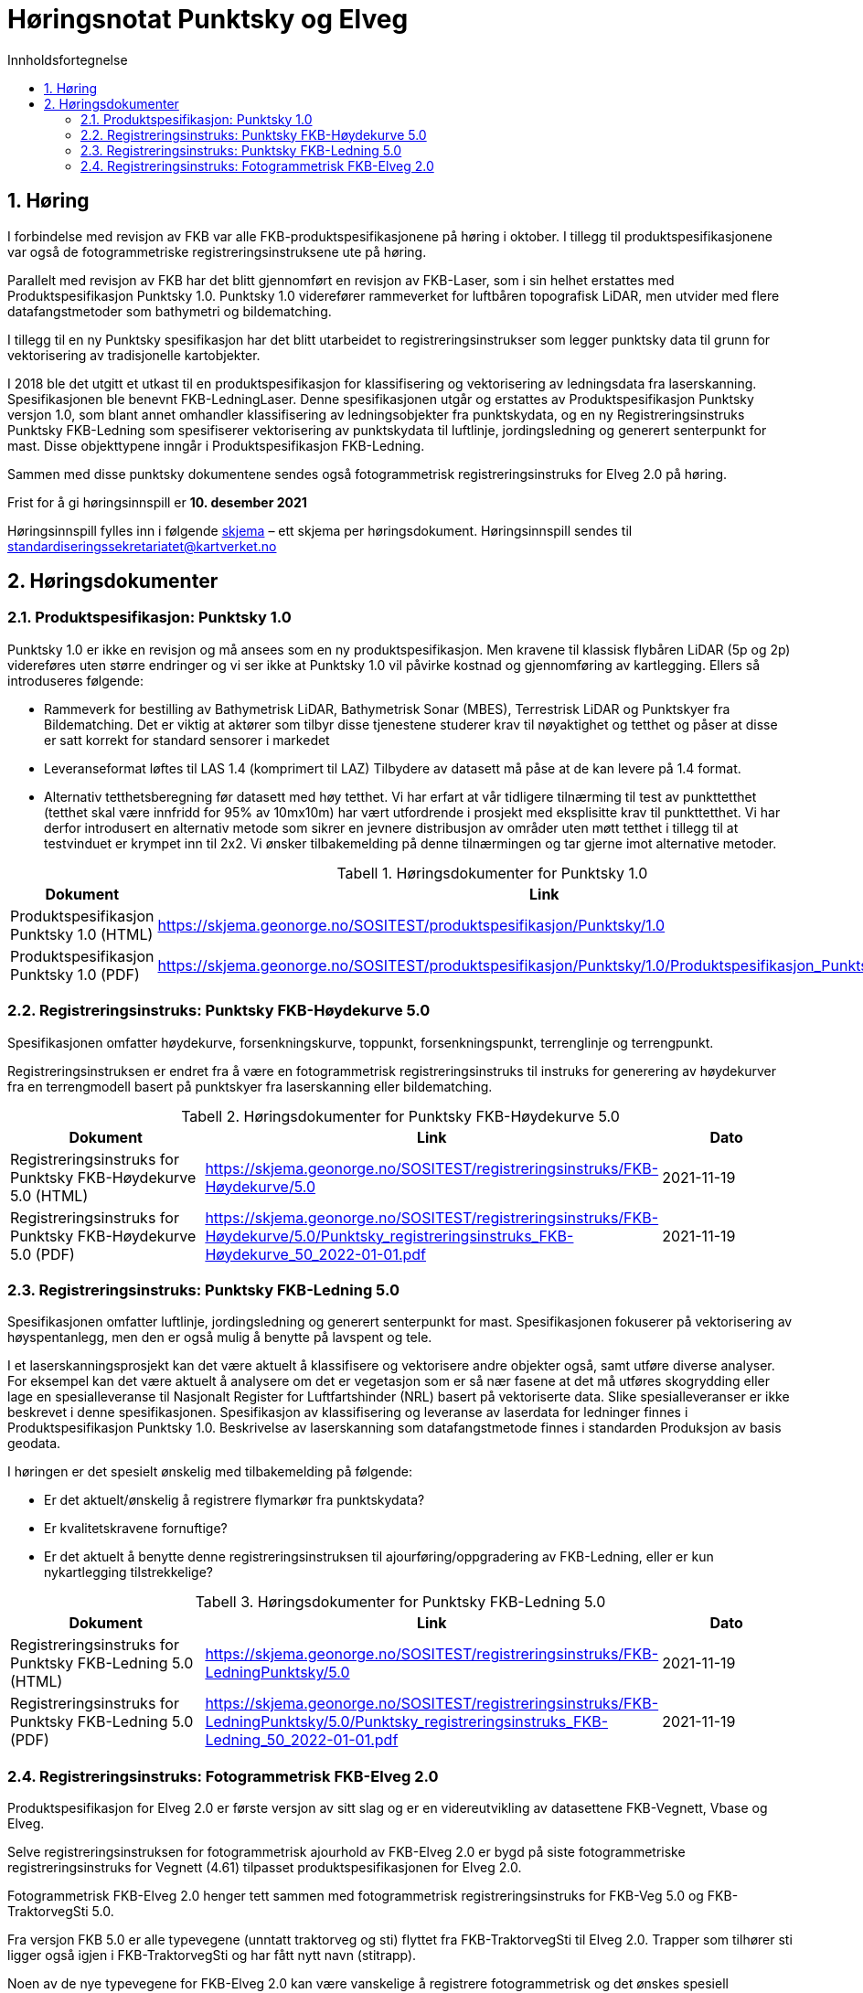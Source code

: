 = Høringsnotat Punktsky og Elveg 
:sectnums:
:toc: left
:toc-title: Innholdsfortegnelse
:toclevels: 3
:figure-caption: Figur
:table-caption: Tabell
:doctype: article
:encoding: utf-8
:lang: nb
:SOSITEST: https://skjema.geonorge.no/SOSITEST/produktspesifikasjon
:REGINST: https://skjema.geonorge.no/SOSITEST/registreringsinstruks
:publisert: Oppdatert 2021-11-19

////
CAUTION: {publisert} 
////

== Høring

I forbindelse med revisjon av FKB var alle FKB-produktspesifikasjonene på høring i oktober. I tillegg til produktspesifikasjonene var også de fotogrammetriske registreringsinstruksene ute på høring.

Parallelt med revisjon av FKB har det blitt gjennomført en revisjon av FKB-Laser, som i sin helhet erstattes med Produktspesifikasjon Punktsky 1.0. Punktsky 1.0 viderefører rammeverket for luftbåren topografisk LiDAR, men utvider med flere datafangstmetoder som bathymetri og bildematching. 

I tillegg til en ny Punktsky spesifikasjon har det blitt utarbeidet to registreringsinstrukser som legger punktsky data til grunn for vektorisering av tradisjonelle kartobjekter.

I 2018 ble det utgitt et utkast til en produktspesifikasjon for klassifisering og vektorisering av ledningsdata fra laserskanning. Spesifikasjonen ble benevnt FKB-LedningLaser. Denne spesifikasjonen utgår og erstattes av Produktspesifikasjon Punktsky versjon 1.0, som blant annet omhandler klassifisering av ledningsobjekter fra punktskydata, og en ny Registreringsinstruks Punktsky FKB-Ledning som spesifiserer vektorisering av punktskydata til luftlinje, jordingsledning og generert senterpunkt for mast. Disse objekttypene inngår i Produktspesifikasjon FKB-Ledning.

Sammen med disse punktsky dokumentene sendes også fotogrammetrisk registreringsinstruks for Elveg 2.0 på høring.

Frist for å gi høringsinnspill er *10. desember 2021*

Høringsinnspill fylles inn i følgende https://www.kartverket.no/globalassets/geodataarbeid/standardisering/prosjekter/horinger/kommentarskjema-ved-horing.docx[skjema] – ett skjema per høringsdokument. 
Høringsinnspill sendes til standardiseringssekretariatet@kartverket.no


== Høringsdokumenter

=== Produktspesifikasjon: Punktsky 1.0
Punktsky 1.0 er ikke en revisjon og må ansees som en ny produktspesifikasjon. Men kravene til klassisk flybåren LiDAR (5p og 2p) videreføres uten større endringer og vi ser ikke at Punktsky 1.0 vil påvirke kostnad og gjennomføring av kartlegging. Ellers så introduseres følgende:

* Rammeverk for bestilling av Bathymetrisk LiDAR, Bathymetrisk Sonar (MBES), Terrestrisk LiDAR og Punktskyer fra Bildematching. Det er viktig at aktører som tilbyr disse tjenestene studerer krav til nøyaktighet og tetthet og påser at disse er satt korrekt for standard sensorer i markedet
* Leveranseformat løftes til LAS 1.4 (komprimert til LAZ)
Tilbydere av datasett må påse at de kan levere på 1.4 format.
* Alternativ tetthetsberegning før datasett med høy tetthet. 
Vi har erfart at vår tidligere tilnærming til test av punkttetthet (tetthet skal være innfridd for 95% av 10mx10m) har vært utfordrende i prosjekt med eksplisitte krav til punkttetthet. Vi har derfor introdusert en alternativ metode som sikrer en jevnere distribusjon av områder uten møtt tetthet i tillegg til at testvinduet er krympet inn til 2x2. Vi ønsker tilbakemelding på denne tilnærmingen og tar gjerne imot alternative metoder.

.Høringsdokumenter for Punktsky 1.0
[cols="3*", options="header"]
|===
|Dokument
|Link
|Dato

|Produktspesifikasjon Punktsky 1.0 (HTML)
|{SOSITEST}/Punktsky/1.0
|2021-11-19

|Produktspesifikasjon Punktsky 1.0 (PDF)
|{SOSITEST}/Punktsky/1.0/Produktspesifikasjon_Punktsky_10.pdf
|2021-11-19

|===


=== Registreringsinstruks: Punktsky FKB-Høydekurve 5.0
Spesifikasjonen omfatter høydekurve, forsenkningskurve, toppunkt, forsenkningspunkt, terrenglinje og terrengpunkt. 

Registreringsinstruksen er endret fra å være en fotogrammetrisk registreringsinstruks til instruks for generering av høydekurver fra en terrengmodell basert på punktskyer fra laserskanning eller bildematching.

.Høringsdokumenter for Punktsky FKB-Høydekurve 5.0
[cols="3*", options="header"]
|===
|Dokument
|Link
|Dato

|Registreringsinstruks for Punktsky FKB-Høydekurve 5.0 (HTML)
|{REGINST}/FKB-Høydekurve/5.0
|2021-11-19

|Registreringsinstruks for Punktsky FKB-Høydekurve 5.0 (PDF)
|{REGINST}/FKB-Høydekurve/5.0/Punktsky_registreringsinstruks_FKB-Høydekurve_50_2022-01-01.pdf
|2021-11-19

|===

=== Registreringsinstruks: Punktsky FKB-Ledning 5.0
Spesifikasjonen omfatter luftlinje, jordingsledning og generert senterpunkt for mast. Spesifikasjonen fokuserer på vektorisering av høyspentanlegg, men den er også mulig å benytte på lavspent og tele.
 
I et laserskanningsprosjekt kan det være aktuelt å klassifisere og vektorisere andre objekter også, samt utføre diverse analyser. For eksempel kan det være aktuelt å analysere om det er vegetasjon som er så nær fasene at det må utføres skogrydding eller lage en spesialleveranse til Nasjonalt Register for Luftfartshinder (NRL) basert på vektoriserte data. Slike spesialleveranser er ikke beskrevet i denne spesifikasjonen.
Spesifikasjon av klassifisering og leveranse av laserdata for ledninger finnes i Produktspesifikasjon Punktsky 1.0. Beskrivelse av laserskanning som datafangstmetode finnes i standarden Produksjon av basis geodata.

I høringen er det spesielt ønskelig med tilbakemelding på følgende:

* Er det aktuelt/ønskelig å registrere flymarkør fra punktskydata?
* Er kvalitetskravene fornuftige?
* Er det aktuelt å benytte denne registreringsinstruksen til ajourføring/oppgradering av FKB-Ledning, eller er kun nykartlegging tilstrekkelige?

.Høringsdokumenter for Punktsky FKB-Ledning 5.0
[cols="3*", options="header"]
|===
|Dokument
|Link
|Dato

|Registreringsinstruks for Punktsky FKB-Ledning 5.0 (HTML)
|{REGINST}/FKB-LedningPunktsky/5.0
|2021-11-19

|Registreringsinstruks for Punktsky FKB-Ledning 5.0 (PDF)
|{REGINST}/FKB-LedningPunktsky/5.0/Punktsky_registreringsinstruks_FKB-Ledning_50_2022-01-01.pdf
|2021-11-19

|===

=== Registreringsinstruks: Fotogrammetrisk FKB-Elveg 2.0
Produktspesifikasjon for Elveg 2.0 er første versjon av sitt slag og er en videreutvikling av datasettene FKB-Vegnett, Vbase og Elveg.

Selve registreringsinstruksen for fotogrammetrisk ajourhold av FKB-Elveg 2.0 er bygd på siste fotogrammetriske registreringsinstruks for Vegnett (4.61) tilpasset produktspesifikasjonen for Elveg 2.0.

Fotogrammetrisk FKB-Elveg 2.0 henger tett sammen med fotogrammetrisk registreringsinstruks for FKB-Veg 5.0 og FKB-TraktorvegSti 5.0. 

Fra versjon FKB 5.0 er alle typevegene (unntatt traktorveg og sti) flyttet fra FKB-TraktorvegSti til Elveg 2.0. Trapper som tilhører sti ligger også igjen i FKB-TraktorvegSti og har fått nytt navn (stitrapp).

Noen av de nye typevegene for FKB-Elveg 2.0 kan være vanskelige å registrere fotogrammetrisk og det ønskes spesiell tilbakemelding på om dette fremgår på en tydelig måte og at løsningene som er foreslått faller naturlig.

Det er gjort et forsøk på å beskrive mange ulike situasjoner med de forskjellige typevegene men vi ønsker tilbakemelding på om det er noen spesielle situasjoner som bør beskrives på en bedre måte eller som ev. Mangler.

Vi ønsker også en tilbakemelding på om koding av synbarhet er tilstrekkelig forklart i instruksen.

.Høringsdokumenter for Fotogrammetrisk FKB-Elveg 2.0
[cols="3*", options="header"]
|===
|Dokument
|Link
|Dato

|Registreringsinstruks for Fotogrammetrisk FKB-Elveg 2.0 (PDF)
|{REGINST}/FKB-Elveg/2.0/Fotogrammetrisk_registreringsinstruks_FKB-Elveg2.0-2022-01-01.pdf
|2021-11-19

|===
